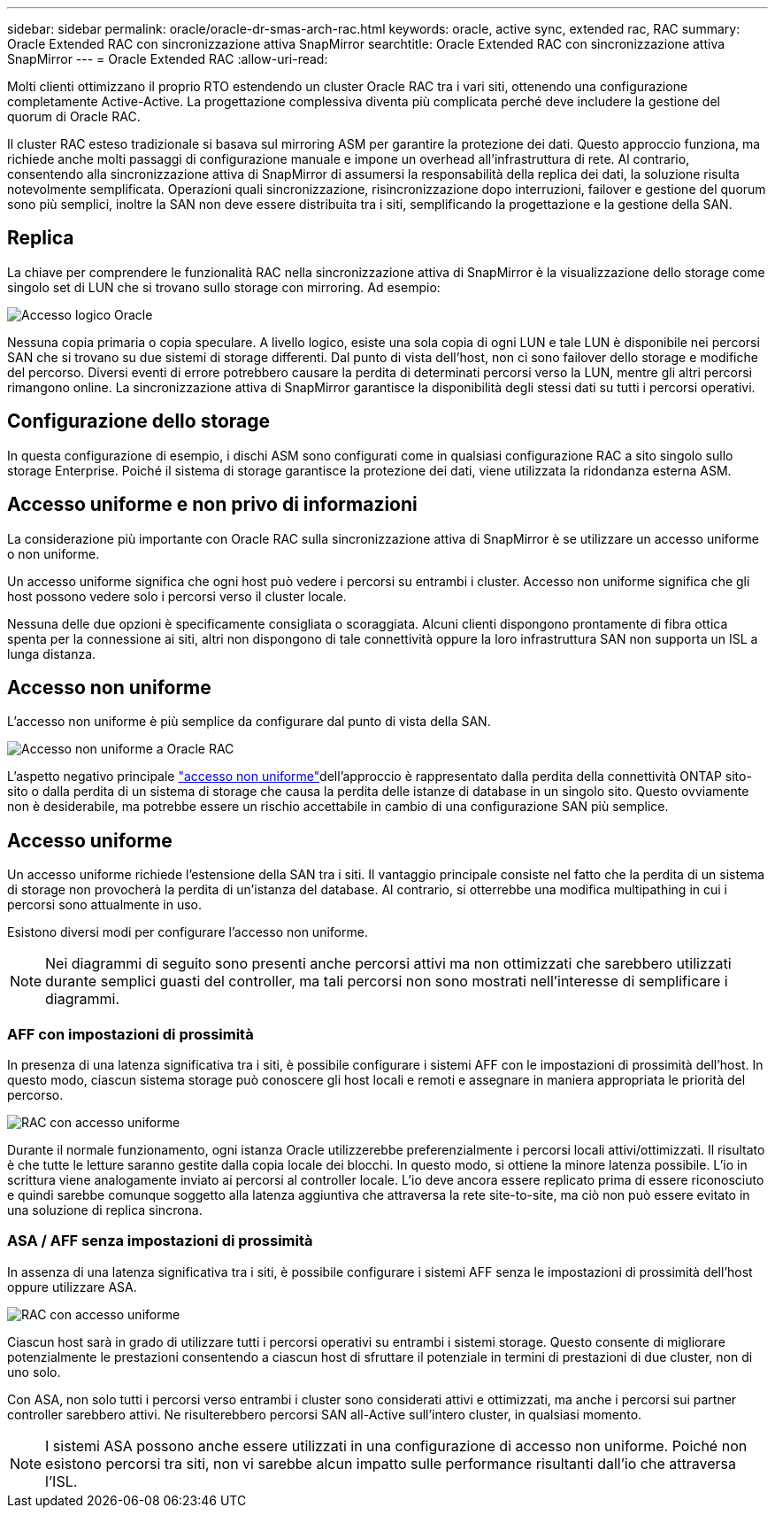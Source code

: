 ---
sidebar: sidebar 
permalink: oracle/oracle-dr-smas-arch-rac.html 
keywords: oracle, active sync, extended rac, RAC 
summary: Oracle Extended RAC con sincronizzazione attiva SnapMirror 
searchtitle: Oracle Extended RAC con sincronizzazione attiva SnapMirror 
---
= Oracle Extended RAC
:allow-uri-read: 


[role="lead"]
Molti clienti ottimizzano il proprio RTO estendendo un cluster Oracle RAC tra i vari siti, ottenendo una configurazione completamente Active-Active. La progettazione complessiva diventa più complicata perché deve includere la gestione del quorum di Oracle RAC.

Il cluster RAC esteso tradizionale si basava sul mirroring ASM per garantire la protezione dei dati. Questo approccio funziona, ma richiede anche molti passaggi di configurazione manuale e impone un overhead all'infrastruttura di rete. Al contrario, consentendo alla sincronizzazione attiva di SnapMirror di assumersi la responsabilità della replica dei dati, la soluzione risulta notevolmente semplificata. Operazioni quali sincronizzazione, risincronizzazione dopo interruzioni, failover e gestione del quorum sono più semplici, inoltre la SAN non deve essere distribuita tra i siti, semplificando la progettazione e la gestione della SAN.



== Replica

La chiave per comprendere le funzionalità RAC nella sincronizzazione attiva di SnapMirror è la visualizzazione dello storage come singolo set di LUN che si trovano sullo storage con mirroring. Ad esempio:

image:smas-oracle-logical.png["Accesso logico Oracle"]

Nessuna copia primaria o copia speculare. A livello logico, esiste una sola copia di ogni LUN e tale LUN è disponibile nei percorsi SAN che si trovano su due sistemi di storage differenti. Dal punto di vista dell'host, non ci sono failover dello storage e modifiche del percorso. Diversi eventi di errore potrebbero causare la perdita di determinati percorsi verso la LUN, mentre gli altri percorsi rimangono online. La sincronizzazione attiva di SnapMirror garantisce la disponibilità degli stessi dati su tutti i percorsi operativi.



== Configurazione dello storage

In questa configurazione di esempio, i dischi ASM sono configurati come in qualsiasi configurazione RAC a sito singolo sullo storage Enterprise. Poiché il sistema di storage garantisce la protezione dei dati, viene utilizzata la ridondanza esterna ASM.



== Accesso uniforme e non privo di informazioni

La considerazione più importante con Oracle RAC sulla sincronizzazione attiva di SnapMirror è se utilizzare un accesso uniforme o non uniforme.

Un accesso uniforme significa che ogni host può vedere i percorsi su entrambi i cluster. Accesso non uniforme significa che gli host possono vedere solo i percorsi verso il cluster locale.

Nessuna delle due opzioni è specificamente consigliata o scoraggiata. Alcuni clienti dispongono prontamente di fibra ottica spenta per la connessione ai siti, altri non dispongono di tale connettività oppure la loro infrastruttura SAN non supporta un ISL a lunga distanza.



== Accesso non uniforme

L'accesso non uniforme è più semplice da configurare dal punto di vista della SAN.

image:smas-oracle-rac-nonuniform.png["Accesso non uniforme a Oracle RAC"]

L'aspetto negativo principale link:oracle-dr-smas-nonuniform.html["accesso non uniforme"]dell'approccio è rappresentato dalla perdita della connettività ONTAP sito-sito o dalla perdita di un sistema di storage che causa la perdita delle istanze di database in un singolo sito. Questo ovviamente non è desiderabile, ma potrebbe essere un rischio accettabile in cambio di una configurazione SAN più semplice.



== Accesso uniforme

Un accesso uniforme richiede l'estensione della SAN tra i siti. Il vantaggio principale consiste nel fatto che la perdita di un sistema di storage non provocherà la perdita di un'istanza del database. Al contrario, si otterrebbe una modifica multipathing in cui i percorsi sono attualmente in uso.

Esistono diversi modi per configurare l'accesso non uniforme.


NOTE: Nei diagrammi di seguito sono presenti anche percorsi attivi ma non ottimizzati che sarebbero utilizzati durante semplici guasti del controller, ma tali percorsi non sono mostrati nell'interesse di semplificare i diagrammi.



=== AFF con impostazioni di prossimità

In presenza di una latenza significativa tra i siti, è possibile configurare i sistemi AFF con le impostazioni di prossimità dell'host. In questo modo, ciascun sistema storage può conoscere gli host locali e remoti e assegnare in maniera appropriata le priorità del percorso.

image:smas-oracle-rac-uniform-prox.png["RAC con accesso uniforme"]

Durante il normale funzionamento, ogni istanza Oracle utilizzerebbe preferenzialmente i percorsi locali attivi/ottimizzati. Il risultato è che tutte le letture saranno gestite dalla copia locale dei blocchi. In questo modo, si ottiene la minore latenza possibile. L'io in scrittura viene analogamente inviato ai percorsi al controller locale. L'io deve ancora essere replicato prima di essere riconosciuto e quindi sarebbe comunque soggetto alla latenza aggiuntiva che attraversa la rete site-to-site, ma ciò non può essere evitato in una soluzione di replica sincrona.



=== ASA / AFF senza impostazioni di prossimità

In assenza di una latenza significativa tra i siti, è possibile configurare i sistemi AFF senza le impostazioni di prossimità dell'host oppure utilizzare ASA.

image:smas-oracle-rac-uniform.png["RAC con accesso uniforme"]

Ciascun host sarà in grado di utilizzare tutti i percorsi operativi su entrambi i sistemi storage. Questo consente di migliorare potenzialmente le prestazioni consentendo a ciascun host di sfruttare il potenziale in termini di prestazioni di due cluster, non di uno solo.

Con ASA, non solo tutti i percorsi verso entrambi i cluster sono considerati attivi e ottimizzati, ma anche i percorsi sui partner controller sarebbero attivi. Ne risulterebbero percorsi SAN all-Active sull'intero cluster, in qualsiasi momento.


NOTE: I sistemi ASA possono anche essere utilizzati in una configurazione di accesso non uniforme. Poiché non esistono percorsi tra siti, non vi sarebbe alcun impatto sulle performance risultanti dall'io che attraversa l'ISL.
